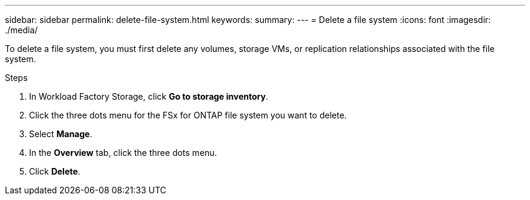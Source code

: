 ---
sidebar: sidebar
permalink: delete-file-system.html
keywords: 
summary: 
---
= Delete a file system
:icons: font
:imagesdir: ./media/

[.lead]
To delete a file system, you must first delete any volumes, storage VMs, or replication relationships associated with the file system. 

.Steps
. In Workload Factory Storage, click *Go to storage inventory*.
. Click the three dots menu for the FSx for ONTAP file system you want to delete. 
. Select *Manage*.
. In the *Overview* tab, click the three dots menu. 
. Click *Delete*.  
